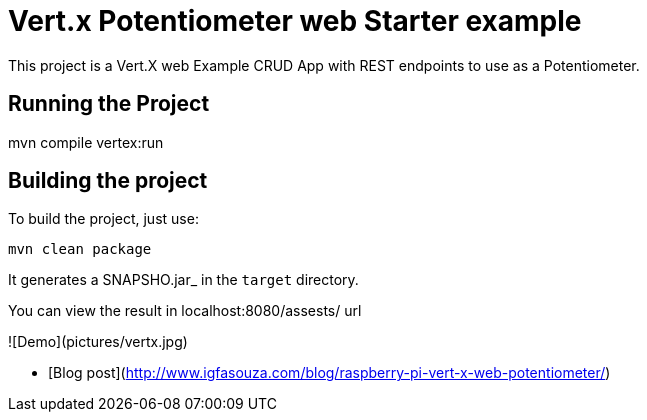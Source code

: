 = Vert.x Potentiometer web Starter example

This project is a Vert.X web Example CRUD App with REST endpoints to use as a Potentiometer.


== Running the Project
mvn compile vertex:run

== Building the project

To build the project, just use:

----
mvn clean package
----

It generates a SNAPSHO.jar_ in the `target` directory.

You can view the result in localhost:8080/assests/ url


![Demo](pictures/vertx.jpg)

- [Blog post](http://www.igfasouza.com/blog/raspberry-pi-vert-x-web-potentiometer/)
